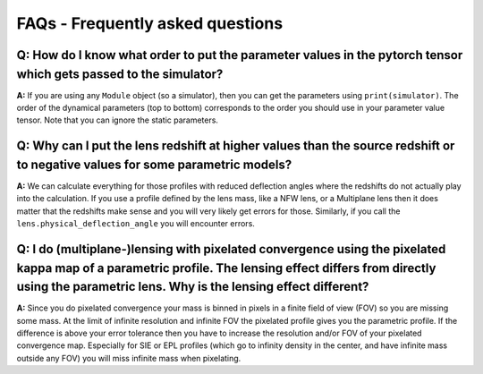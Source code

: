 FAQs - Frequently asked questions
=================================

**Q:** How do I know what order to put the parameter values in the pytorch tensor which gets passed to the simulator?
-----------

**A:** If you are using any ``Module`` object (so a simulator), then you can
get the parameters using ``print(simulator)``. The order of the dynamical
parameters (top to bottom) corresponds to the order you should use in your
parameter value tensor. Note that you can ignore the static parameters.

**Q:** Why can I put the lens redshift at higher values than the source redshift or to negative values for some parametric models?
-----------

**A:** We can calculate everything for those profiles with reduced deflection
angles where the redshifts do not actually play into the calculation. If you use
a profile defined by the lens mass, like a NFW lens, or a Multiplane lens then
it does matter that the redshifts make sense and you will very likely get errors
for those. Similarly, if you call the ``lens.physical_deflection_angle`` you
will encounter errors.

**Q:** I do (multiplane-)lensing with pixelated convergence using the pixelated kappa map of a parametric profile. The lensing effect differs from directly using the parametric lens. Why is the lensing effect different?
-----------

**A:** Since you do pixelated convergence your mass is binned in pixels in a
finite field of view (FOV) so you are missing some mass. At the limit of
infinite resolution and infinite FOV the pixelated profile gives you the
parametric profile. If the difference is above your error tolerance then you
have to increase the resolution and/or FOV of your pixelated convergence map.
Especially for SIE or EPL profiles (which go to infinity density in the
center, and have infinite mass outside any FOV) you will miss infinite mass
when pixelating.
